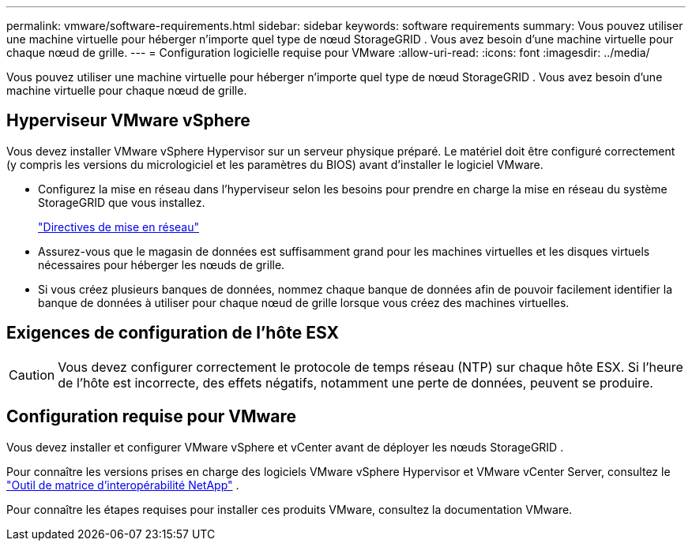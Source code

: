 ---
permalink: vmware/software-requirements.html 
sidebar: sidebar 
keywords: software requirements 
summary: Vous pouvez utiliser une machine virtuelle pour héberger n’importe quel type de nœud StorageGRID .  Vous avez besoin d’une machine virtuelle pour chaque nœud de grille. 
---
= Configuration logicielle requise pour VMware
:allow-uri-read: 
:icons: font
:imagesdir: ../media/


[role="lead"]
Vous pouvez utiliser une machine virtuelle pour héberger n’importe quel type de nœud StorageGRID .  Vous avez besoin d’une machine virtuelle pour chaque nœud de grille.



== Hyperviseur VMware vSphere

Vous devez installer VMware vSphere Hypervisor sur un serveur physique préparé.  Le matériel doit être configuré correctement (y compris les versions du micrologiciel et les paramètres du BIOS) avant d'installer le logiciel VMware.

* Configurez la mise en réseau dans l'hyperviseur selon les besoins pour prendre en charge la mise en réseau du système StorageGRID que vous installez.
+
link:../network/index.html["Directives de mise en réseau"]

* Assurez-vous que le magasin de données est suffisamment grand pour les machines virtuelles et les disques virtuels nécessaires pour héberger les nœuds de grille.
* Si vous créez plusieurs banques de données, nommez chaque banque de données afin de pouvoir facilement identifier la banque de données à utiliser pour chaque nœud de grille lorsque vous créez des machines virtuelles.




== Exigences de configuration de l'hôte ESX


CAUTION: Vous devez configurer correctement le protocole de temps réseau (NTP) sur chaque hôte ESX.  Si l'heure de l'hôte est incorrecte, des effets négatifs, notamment une perte de données, peuvent se produire.



== Configuration requise pour VMware

Vous devez installer et configurer VMware vSphere et vCenter avant de déployer les nœuds StorageGRID .

Pour connaître les versions prises en charge des logiciels VMware vSphere Hypervisor et VMware vCenter Server, consultez le https://imt.netapp.com/matrix/#welcome["Outil de matrice d'interopérabilité NetApp"^] .

Pour connaître les étapes requises pour installer ces produits VMware, consultez la documentation VMware.
